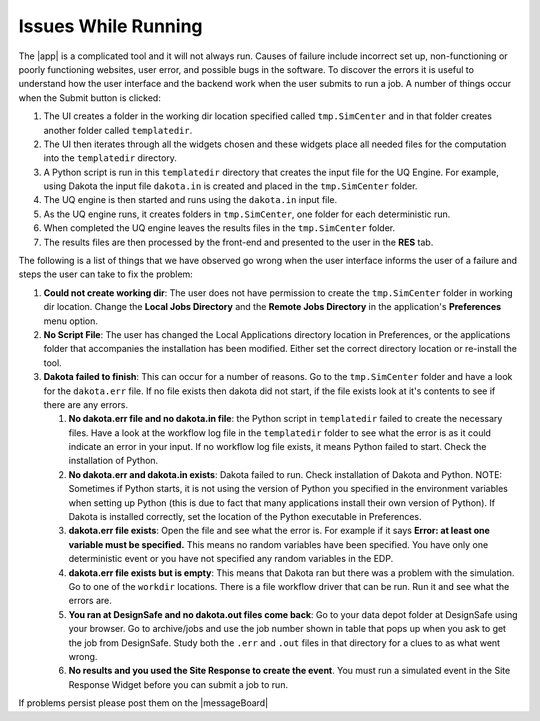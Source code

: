 .. _troubleshootingRunning:

Issues While Running
--------------------

The |app| is a complicated tool and it will not always run. Causes of failure include incorrect set up, non-functioning or poorly functioning websites, user error, and possible bugs in the software. To discover the errors it is useful to understand how the user interface and the backend work when the user submits to run a job. A number of things occur when the Submit button is clicked: 

#. The UI creates a folder in the working dir location specified called ``tmp.SimCenter`` and in that folder creates another folder called ``templatedir``.
#. The UI then iterates through all the widgets chosen and these widgets place all needed files for the computation into the ``templatedir`` directory.
#. A Python script is run in this ``templatedir`` directory that creates the input file for the UQ Engine. For example, using Dakota the input file ``dakota.in`` is created and placed in the ``tmp.SimCenter`` folder.
#. The UQ engine is then started and runs using the ``dakota.in`` input file.
#. As the UQ engine runs, it creates folders in ``tmp.SimCenter``, one folder for each deterministic run.
#. When completed the UQ engine leaves the results files in the ``tmp.SimCenter`` folder.
#. The results files are then processed by the front-end and presented to the user in the **RES** tab.


The following is a list of things that we have observed go wrong when the user interface informs the user of a failure and steps the user can take to fix the problem:

#.  **Could not create working dir**: The user does not have permission to create the ``tmp.SimCenter`` folder in working dir location. Change the **Local Jobs Directory** and the **Remote Jobs Directory** in the application's **Preferences** menu option. 

#. **No Script File**: The user has changed the Local Applications directory location in Preferences, or the applications folder that accompanies the installation has been modified. Either set the correct directory location or re-install the tool.
#. **Dakota failed to finish**: This can occur for a number of reasons. Go to the ``tmp.SimCenter`` folder and have a look for the ``dakota.err`` file. If no file exists then dakota did not start, if the file exists look at it's contents to see if there are any errors.

   #. **No dakota.err file and no dakota.in file**: the Python script in ``templatedir`` failed to create the necessary files. Have a look at the workflow log file in the ``templatedir`` folder to see what the error is as it could indicate an error in your input. If no workflow log file exists, it means Python failed to start. Check the installation of Python.

   #. **No dakota.err and dakota.in exists**: Dakota failed to run. Check installation of Dakota and Python. NOTE: Sometimes if Python starts, it is not using the version of Python you specified in the environment variables when setting up Python (this is due to fact that many applications install their own version of Python). If Dakota is installed correctly, set the location of the Python executable in Preferences.

   #. **dakota.err file exists**: Open the file and see what the error is.  For example if it says **Error: at least one variable must be specified.** This means no random variables have been specified. You have only one deterministic event or you have not specified any random variables in the EDP.

   #. **dakota.err file exists but is empty**: This means that Dakota ran but there was a problem with the simulation. Go to one of the ``workdir`` locations. There is a file workflow driver that can be run. Run it and see what the errors are.

   #. **You ran at DesignSafe and no dakota.out files come back**: Go to your data depot folder at DesignSafe using your browser. Go to archive/jobs and use the job number shown in table that pops up when you ask to get the job from DesignSafe. Study both the ``.err`` and ``.out`` files in that directory for a clues to as what went wrong.

   #. **No results and you used the Site Response to create the event**. You must run a simulated event in the Site Response Widget before you can submit a job to run.


If problems persist please post them on the |messageBoard|

